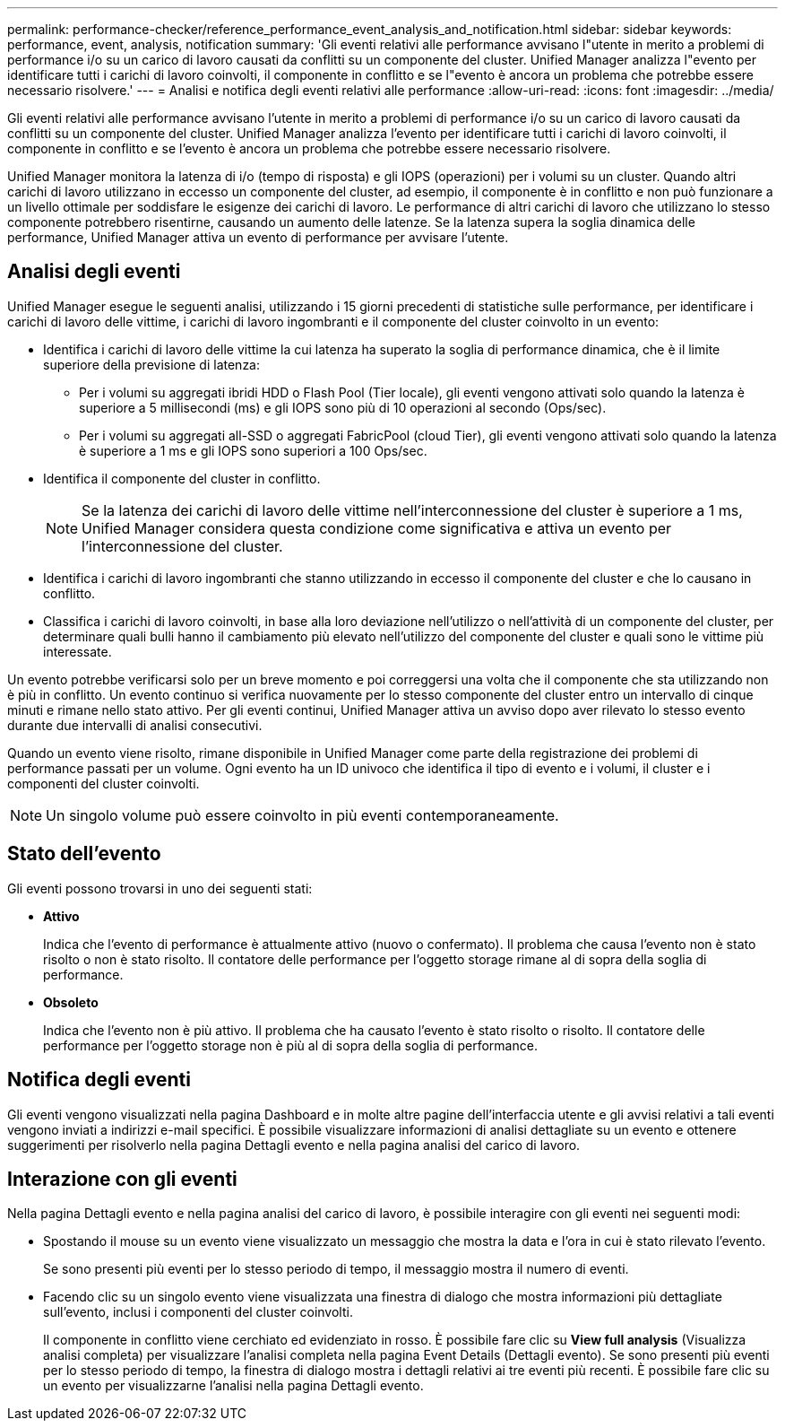 ---
permalink: performance-checker/reference_performance_event_analysis_and_notification.html 
sidebar: sidebar 
keywords: performance, event, analysis, notification 
summary: 'Gli eventi relativi alle performance avvisano l"utente in merito a problemi di performance i/o su un carico di lavoro causati da conflitti su un componente del cluster. Unified Manager analizza l"evento per identificare tutti i carichi di lavoro coinvolti, il componente in conflitto e se l"evento è ancora un problema che potrebbe essere necessario risolvere.' 
---
= Analisi e notifica degli eventi relativi alle performance
:allow-uri-read: 
:icons: font
:imagesdir: ../media/


[role="lead"]
Gli eventi relativi alle performance avvisano l'utente in merito a problemi di performance i/o su un carico di lavoro causati da conflitti su un componente del cluster. Unified Manager analizza l'evento per identificare tutti i carichi di lavoro coinvolti, il componente in conflitto e se l'evento è ancora un problema che potrebbe essere necessario risolvere.

Unified Manager monitora la latenza di i/o (tempo di risposta) e gli IOPS (operazioni) per i volumi su un cluster. Quando altri carichi di lavoro utilizzano in eccesso un componente del cluster, ad esempio, il componente è in conflitto e non può funzionare a un livello ottimale per soddisfare le esigenze dei carichi di lavoro. Le performance di altri carichi di lavoro che utilizzano lo stesso componente potrebbero risentirne, causando un aumento delle latenze. Se la latenza supera la soglia dinamica delle performance, Unified Manager attiva un evento di performance per avvisare l'utente.



== Analisi degli eventi

Unified Manager esegue le seguenti analisi, utilizzando i 15 giorni precedenti di statistiche sulle performance, per identificare i carichi di lavoro delle vittime, i carichi di lavoro ingombranti e il componente del cluster coinvolto in un evento:

* Identifica i carichi di lavoro delle vittime la cui latenza ha superato la soglia di performance dinamica, che è il limite superiore della previsione di latenza:
+
** Per i volumi su aggregati ibridi HDD o Flash Pool (Tier locale), gli eventi vengono attivati solo quando la latenza è superiore a 5 millisecondi (ms) e gli IOPS sono più di 10 operazioni al secondo (Ops/sec).
** Per i volumi su aggregati all-SSD o aggregati FabricPool (cloud Tier), gli eventi vengono attivati solo quando la latenza è superiore a 1 ms e gli IOPS sono superiori a 100 Ops/sec.


* Identifica il componente del cluster in conflitto.
+
[NOTE]
====
Se la latenza dei carichi di lavoro delle vittime nell'interconnessione del cluster è superiore a 1 ms, Unified Manager considera questa condizione come significativa e attiva un evento per l'interconnessione del cluster.

====
* Identifica i carichi di lavoro ingombranti che stanno utilizzando in eccesso il componente del cluster e che lo causano in conflitto.
* Classifica i carichi di lavoro coinvolti, in base alla loro deviazione nell'utilizzo o nell'attività di un componente del cluster, per determinare quali bulli hanno il cambiamento più elevato nell'utilizzo del componente del cluster e quali sono le vittime più interessate.


Un evento potrebbe verificarsi solo per un breve momento e poi correggersi una volta che il componente che sta utilizzando non è più in conflitto. Un evento continuo si verifica nuovamente per lo stesso componente del cluster entro un intervallo di cinque minuti e rimane nello stato attivo. Per gli eventi continui, Unified Manager attiva un avviso dopo aver rilevato lo stesso evento durante due intervalli di analisi consecutivi.

Quando un evento viene risolto, rimane disponibile in Unified Manager come parte della registrazione dei problemi di performance passati per un volume. Ogni evento ha un ID univoco che identifica il tipo di evento e i volumi, il cluster e i componenti del cluster coinvolti.

[NOTE]
====
Un singolo volume può essere coinvolto in più eventi contemporaneamente.

====


== Stato dell'evento

Gli eventi possono trovarsi in uno dei seguenti stati:

* *Attivo*
+
Indica che l'evento di performance è attualmente attivo (nuovo o confermato). Il problema che causa l'evento non è stato risolto o non è stato risolto. Il contatore delle performance per l'oggetto storage rimane al di sopra della soglia di performance.

* *Obsoleto*
+
Indica che l'evento non è più attivo. Il problema che ha causato l'evento è stato risolto o risolto. Il contatore delle performance per l'oggetto storage non è più al di sopra della soglia di performance.





== Notifica degli eventi

Gli eventi vengono visualizzati nella pagina Dashboard e in molte altre pagine dell'interfaccia utente e gli avvisi relativi a tali eventi vengono inviati a indirizzi e-mail specifici. È possibile visualizzare informazioni di analisi dettagliate su un evento e ottenere suggerimenti per risolverlo nella pagina Dettagli evento e nella pagina analisi del carico di lavoro.



== Interazione con gli eventi

Nella pagina Dettagli evento e nella pagina analisi del carico di lavoro, è possibile interagire con gli eventi nei seguenti modi:

* Spostando il mouse su un evento viene visualizzato un messaggio che mostra la data e l'ora in cui è stato rilevato l'evento.
+
Se sono presenti più eventi per lo stesso periodo di tempo, il messaggio mostra il numero di eventi.

* Facendo clic su un singolo evento viene visualizzata una finestra di dialogo che mostra informazioni più dettagliate sull'evento, inclusi i componenti del cluster coinvolti.
+
Il componente in conflitto viene cerchiato ed evidenziato in rosso. È possibile fare clic su *View full analysis* (Visualizza analisi completa) per visualizzare l'analisi completa nella pagina Event Details (Dettagli evento). Se sono presenti più eventi per lo stesso periodo di tempo, la finestra di dialogo mostra i dettagli relativi ai tre eventi più recenti. È possibile fare clic su un evento per visualizzarne l'analisi nella pagina Dettagli evento.


